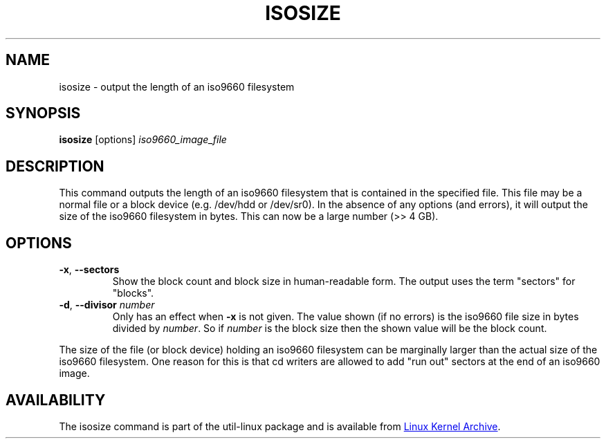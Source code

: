 .TH ISOSIZE 8 "June 2011" "util-linux" "System Administration"
.SH NAME
isosize \- output the length of an iso9660 filesystem
.SH SYNOPSIS
.B isosize
.RI [options] " iso9660_image_file"
.SH DESCRIPTION
.PP
This command outputs the length of an iso9660 filesystem that
is contained in the specified file.  This file may be a normal file or
a block device (e.g.\& /dev/hdd or /dev/sr0).  In the absence of
any options (and errors), it will output the size of the iso9660
filesystem in bytes.  This can now be a large number (>> 4\ GB).
.SH OPTIONS
.TP
.BR \-x , " \-\-sectors"
Show the block count and block size in human-readable form.
The output uses the term "sectors" for "blocks".
.TP
.BR \-d , " \-\-divisor " \fInumber\fR
Only has an effect when
.B \-x
is not given.  The value shown (if no errors)
is the iso9660 file size in bytes divided by
.IR number .
So if
.I number
is the block size then the shown value will be the block count.
.PP
The size of the file (or block device) holding an iso9660
filesystem can be marginally larger than the actual size of the
iso9660 filesystem.  One reason for this is that cd writers
are allowed to add "run out" sectors at the end of an iso9660
image.
.SH AVAILABILITY
The isosize command is part of the util-linux package and is available from
.UR ftp://\:ftp.kernel.org\:/pub\:/linux\:/utils\:/util-linux/
Linux Kernel Archive
.UE .
